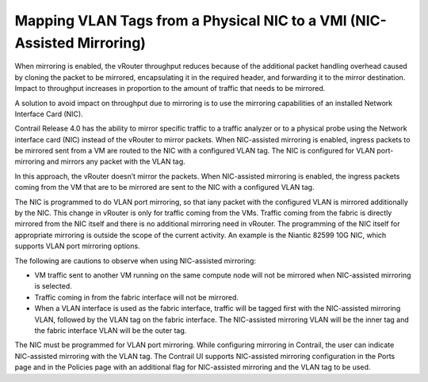 Mapping VLAN Tags from a Physical NIC to a VMI (NIC-Assisted Mirroring)
=======================================================================

 

When mirroring is enabled, the vRouter throughput reduces because of the
additional packet handling overhead caused by cloning the packet to be
mirrored, encapsulating it in the required header, and forwarding it to
the mirror destination. Impact to throughput increases in proportion to
the amount of traffic that needs to be mirrored.

A solution to avoid impact on throughput due to mirroring is to use the
mirroring capabilities of an installed Network Interface Card (NIC).

Contrail Release 4.0 has the ability to mirror specific traffic to a
traffic analyzer or to a physical probe using the Network interface card
(NIC) instead of the vRouter to mirror packets. When NIC-assisted
mirroring is enabled, ingress packets to be mirrored sent from a VM are
routed to the NIC with a configured VLAN tag. The NIC is configured for
VLAN port-mirroring and mirrors any packet with the VLAN tag.

In this approach, the vRouter doesn’t mirror the packets. When
NIC-assisted mirroring is enabled, the ingress packets coming from the
VM that are to be mirrored are sent to the NIC with a configured VLAN
tag.

The NIC is programmed to do VLAN port mirroring, so that iany packet
with the configured VLAN is mirrored additionally by the NIC. This
change in vRouter is only for traffic coming from the VMs. Traffic
coming from the fabric is directly mirrored from the NIC itself and
there is no additional mirroring need in vRouter. The programming of the
NIC itself for appropriate mirroring is outside the scope of the current
activity. An example is the Niantic 82599 10G NIC, which supports VLAN
port mirroring options.

The following are cautions to observe when using NIC-assisted mirroring:

-  VM traffic sent to another VM running on the same compute node will
   not be mirrored when NIC-assisted mirroring is selected.

-  Traffic coming in from the fabric interface will not be mirrored.

-  When a VLAN interface is used as the fabric interface, traffic will
   be tagged first with the NIC-assisted mirroring VLAN, followed by the
   VLAN tag on the fabric interface. The NIC-assisted mirroring VLAN
   will be the inner tag and the fabric interface VLAN will be the outer
   tag.

The NIC must be programmed for VLAN port mirroring. While configuring
mirroring in Contrail, the user can indicate NIC-assisted mirroring with
the VLAN tag. The Contrail UI supports NIC-assisted mirroring
configuration in the Ports page and in the Policies page with an
additional flag for NIC-assisted mirroring and the VLAN tag to be used.

 
